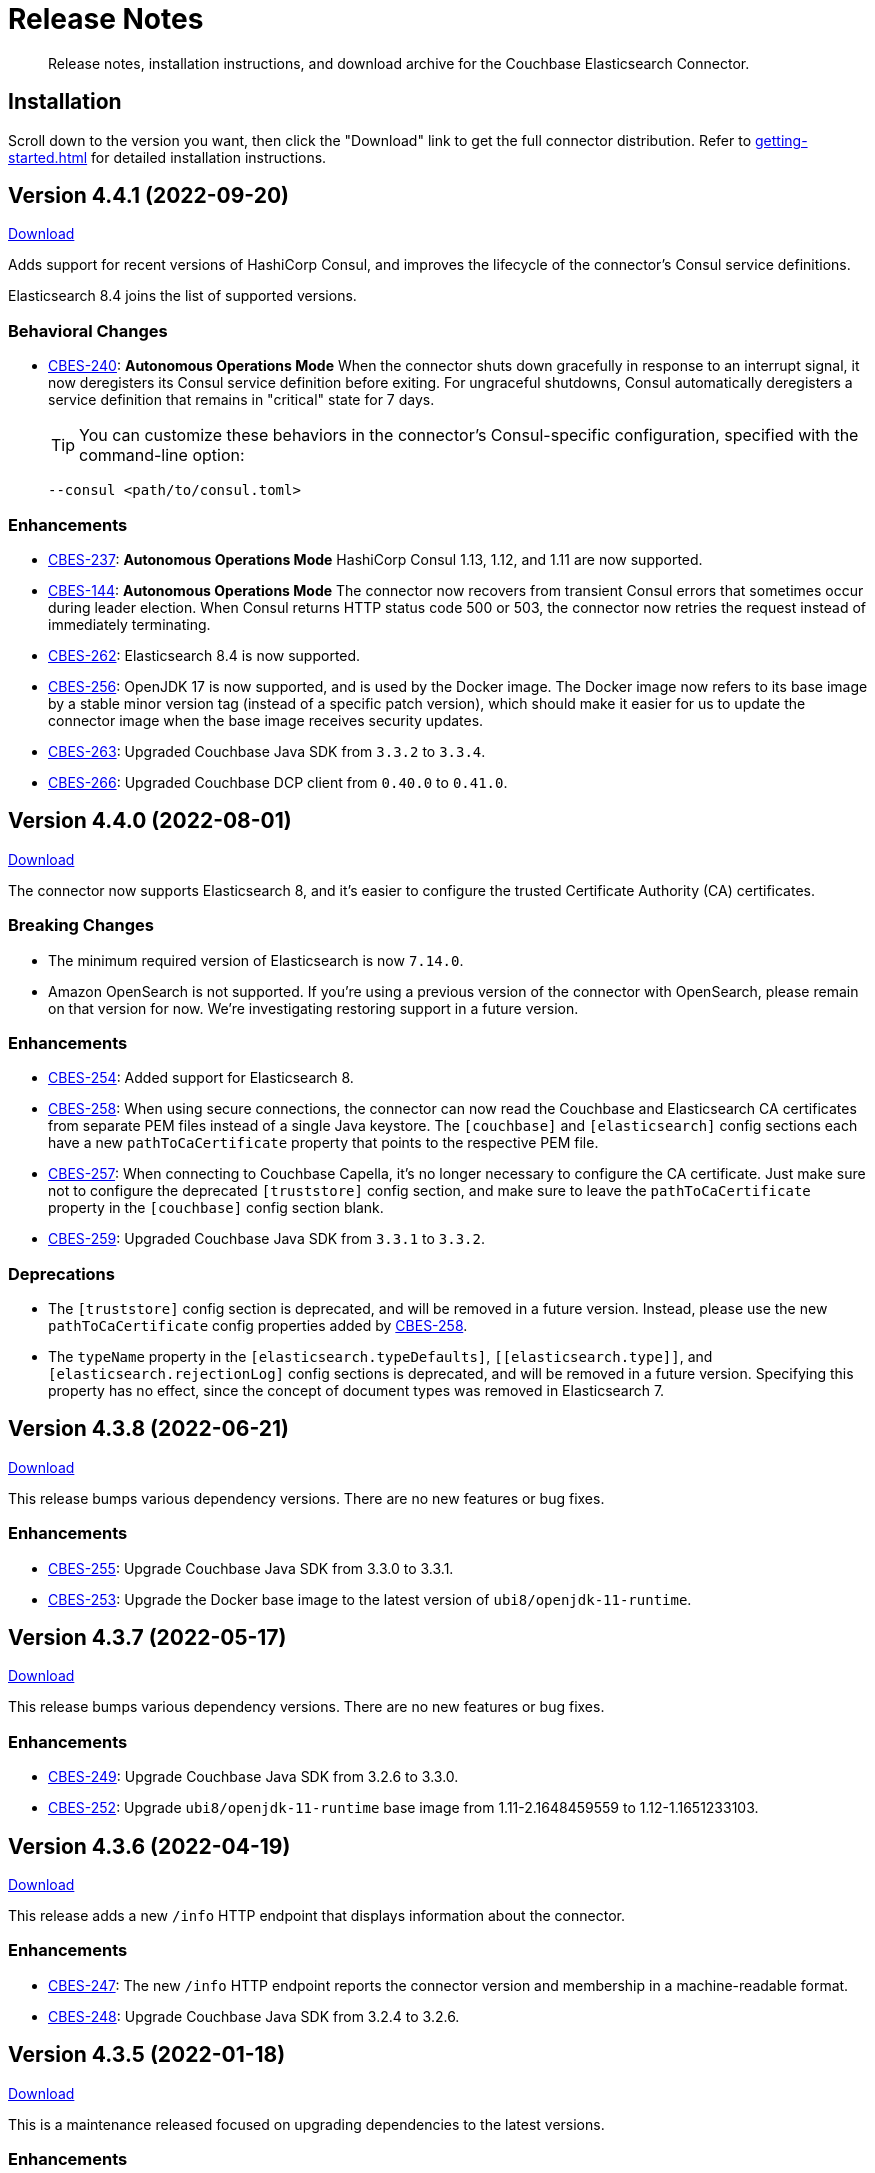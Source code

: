 = Release Notes

[abstract]
Release notes, installation instructions, and download archive for the Couchbase Elasticsearch Connector.

== Installation

Scroll down to the version you want, then click the "Download" link to get the full connector distribution.
Refer to xref:getting-started.adoc[] for detailed installation instructions.

[[v4.4.1]]
== Version 4.4.1 (2022-09-20)

https://packages.couchbase.com/clients/connectors/elasticsearch/4.4.1/couchbase-elasticsearch-connector-4.4.1.zip[Download]

Adds support for recent versions of HashiCorp Consul, and improves the lifecycle of the connector's Consul service definitions.

Elasticsearch 8.4 joins the list of supported versions.

=== Behavioral Changes

* https://issues.couchbase.com/browse/CBES-240[CBES-240]:
*Autonomous Operations Mode* When the connector shuts down gracefully in response to an interrupt signal, it now deregisters its Consul service definition before exiting.
For ungraceful shutdowns, Consul automatically deregisters a service definition that remains in "critical" state for 7 days.
+
TIP: You can customize these behaviors in the connector's Consul-specific configuration, specified with the command-line option:
+
[source,shell]
----
--consul <path/to/consul.toml>
----

=== Enhancements

* https://issues.couchbase.com/browse/CBES-237[CBES-237]:
*Autonomous Operations Mode* HashiCorp Consul 1.13, 1.12, and 1.11 are now supported.

* https://issues.couchbase.com/browse/CBES-144[CBES-144]:
*Autonomous Operations Mode* The connector now recovers from transient Consul errors that sometimes occur during leader election.
When Consul returns HTTP status code 500 or 503, the connector now retries the request instead of immediately terminating.

* https://issues.couchbase.com/browse/CBES-262[CBES-262]:
Elasticsearch 8.4 is now supported.

* https://issues.couchbase.com/browse/CBES-256[CBES-256]:
OpenJDK 17 is now supported, and is used by the Docker image.
The Docker image now refers to its base image by a stable minor version tag (instead of a specific patch version), which should make it easier for us to update the connector image when the base image receives security updates.

* https://issues.couchbase.com/browse/CBES-263[CBES-263]:
Upgraded Couchbase Java SDK from `3.3.2` to `3.3.4`.

* https://issues.couchbase.com/browse/CBES-266[CBES-266]:
Upgraded Couchbase DCP client from `0.40.0` to `0.41.0`.

[[v4.4.0]]
== Version 4.4.0 (2022-08-01)

https://packages.couchbase.com/clients/connectors/elasticsearch/4.4.0/couchbase-elasticsearch-connector-4.4.0.zip[Download]

The connector now supports Elasticsearch 8, and it's easier to configure the trusted Certificate Authority (CA) certificates.

=== Breaking Changes

* The minimum required version of Elasticsearch is now `7.14.0`.

* Amazon OpenSearch is not supported.
If you're using a previous version of the connector with OpenSearch, please remain on that version for now.
We're investigating restoring support in a future version.

=== Enhancements

* https://issues.couchbase.com/browse/CBES-254[CBES-254]:
Added support for Elasticsearch 8.

* https://issues.couchbase.com/browse/CBES-258[CBES-258]:
When using secure connections, the connector can now read the Couchbase and Elasticsearch CA certificates from separate PEM files instead of a single Java keystore.
The `[couchbase]` and `[elasticsearch]` config sections each have a new `pathToCaCertificate` property that points to the respective PEM file.

* https://issues.couchbase.com/browse/CBES-257[CBES-257]:
When connecting to Couchbase Capella, it's no longer necessary to configure the CA certificate.
Just make sure not to configure the deprecated `[truststore]` config section, and make sure to leave the `pathToCaCertificate` property in the `[couchbase]` config section blank.

* https://issues.couchbase.com/browse/CBES-259[CBES-259]:
Upgraded Couchbase Java SDK from `3.3.1` to `3.3.2`.

=== Deprecations

* The `[truststore]` config section is deprecated, and will be removed in a future version.
Instead, please use the new `pathToCaCertificate` config properties added by https://issues.couchbase.com/browse/CBES-258[CBES-258].

* The `typeName` property in the `[elasticsearch.typeDefaults]`, `\[[elasticsearch.type]]`, and `[elasticsearch.rejectionLog]` config sections is deprecated, and will be removed in a future version.
Specifying this property has no effect, since the concept of document types was removed in Elasticsearch 7.

[[v4.3.8]]
== Version 4.3.8 (2022-06-21)

https://packages.couchbase.com/clients/connectors/elasticsearch/4.3.8/couchbase-elasticsearch-connector-4.3.8.zip[Download]

This release bumps various dependency versions.
There are no new features or bug fixes.

=== Enhancements

* https://issues.couchbase.com/browse/CBES-255[CBES-255]:
Upgrade Couchbase Java SDK from 3.3.0 to 3.3.1.

* https://issues.couchbase.com/browse/CBES-253[CBES-253]:
Upgrade the Docker base image to the latest version of `ubi8/openjdk-11-runtime`.


[[v4.3.7]]
== Version 4.3.7 (2022-05-17)

https://packages.couchbase.com/clients/connectors/elasticsearch/4.3.7/couchbase-elasticsearch-connector-4.3.7.zip[Download]

This release bumps various dependency versions.
There are no new features or bug fixes.

=== Enhancements

* https://issues.couchbase.com/browse/CBES-249[CBES-249]:
Upgrade Couchbase Java SDK from 3.2.6 to 3.3.0.

* https://issues.couchbase.com/browse/CBES-252[CBES-252]:
Upgrade `ubi8/openjdk-11-runtime` base image from 1.11-2.1648459559 to 1.12-1.1651233103.

[[v4.3.6]]
== Version 4.3.6 (2022-04-19)

https://packages.couchbase.com/clients/connectors/elasticsearch/4.3.6/couchbase-elasticsearch-connector-4.3.6.zip[Download]

This release adds a new `/info` HTTP endpoint that displays information about the connector.

=== Enhancements

* https://issues.couchbase.com/browse/CBES-247[CBES-247]:
The new `/info` HTTP endpoint reports the connector version and membership in a machine-readable format.

* https://issues.couchbase.com/browse/CBES-248[CBES-248]:
Upgrade Couchbase Java SDK from 3.2.4 to 3.2.6.

[[v4.3.5]]
== Version 4.3.5 (2022-01-18)

https://packages.couchbase.com/clients/connectors/elasticsearch/4.3.5/couchbase-elasticsearch-connector-4.3.5.zip[Download]

This is a maintenance released focused on upgrading dependencies to the latest versions.

=== Enhancements

* https://issues.couchbase.com/browse/CBES-238[CBES-238]:
Resolved an incompatibility with Consul 1.10.

* https://issues.couchbase.com/browse/CBES-241[CBES-241]:
Upgraded Log4j from 2.17.0 to 2.17.1.

NOTE: *Regarding CVE-2021-44832:* The connector’s out-of-the-box logging configuration does not use Log4j’s JDBC appender.
You may still wish to upgrade to avoid false positives from vulnerability scanners.

* https://issues.couchbase.com/browse/CBES-245[CBES-245]:
Upgraded Couchbase DCP client from 0.38.0 to 0.39.0:

** https://issues.couchbase.com/browse/JDCP-210[JDCP-210]
Authentication no longer fails when credentials have non-ASCII characters and the system default encoding is not UTF-8.

* https://issues.couchbase.com/browse/CBES-242[CBES-242]:
Upgraded other dependencies to the latest versions.

[[v4.2.15]]
== Version 4.2.15 (2022-01-18)

https://packages.couchbase.com/clients/connectors/elasticsearch/4.2.15/couchbase-elasticsearch-connector-4.2.15.zip[Download]

This release upgrades Log4j again (sigh).

NOTE: *Regarding CVE-2021-44832:* The connector's out-of-the-box logging configuration does not use Log4j's JDBC appender.
You may still wish to upgrade to avoid false positives from vulnerability scanners.

=== Enhancements

* https://issues.couchbase.com/browse/CBES-241[CBES-241]:
Upgrade Log4j from 2.17.0 to 2.17.1.

[[v4.3.4]]
== Version 4.3.4 (2021-12-21)

https://packages.couchbase.com/clients/connectors/elasticsearch/4.3.4/couchbase-elasticsearch-connector-4.3.4.zip[Download]

This release makes it easier to xref:kubernetes.adoc[deploy the connector in Kubernetes], and upgrades Log4j from 2.15.0 to 2.17.0.

=== Enhancements

* https://issues.couchbase.com/browse/CBES-232[CBES-232]:
Upgraded Log4j from 2.15.0 to 2.17.0.
This prevents vulnerability scanners from flagging Log4j 2.15.0 as a potential security risk.

NOTE: All versions of the connector are immune to CVE-2021-45046 and CVE-2021-45105 because the connector does not use the Thread Context Map / Mapped Diagnostic Context (MDC) feature of Log4j.

* https://issues.couchbase.com/browse/CBES-200[CBES-200]:
Added basic Kubernetes integration.
See the new documentation page, xref:kubernetes.adoc[].

* https://issues.couchbase.com/browse/CBES-226[CBES-226]:
Added a LICENSE file to the distribution archive (Apache License Version 2.0, same as before).

* https://issues.couchbase.com/browse/CBES-234[CBES-234]:
Upgraded DCP client from 0.37.0 to 0.38.0 for better error messages if the Couchbase user does not have the required permissions.

* https://issues.couchbase.com/browse/CBES-235[CBES-235]:
Upgraded Couchbase Java client from 3.2.0 to 3.2.4 to pick up the latest dependency versions.


[[v4.2.14]]
== Version 4.2.14 (2021-12-21)

https://packages.couchbase.com/clients/connectors/elasticsearch/4.2.14/couchbase-elasticsearch-connector-4.2.14.zip[Download]

This release upgrades Log4j from 2.15.0 to 2.17.0.

=== Enhancements

* https://issues.couchbase.com/browse/CBES-232[CBES-232]:
Upgraded Log4j from 2.15.0 to 2.17.0.
This prevents vulnerability scanners from flagging Log4j 2.15.0 as a potential security risk.

NOTE: All versions of the connector are immune to CVE-2021-45046 and CVE-2021-45105 because the connector does not use the Thread Context Map / Mapped Diagnostic Context (MDC) feature of Log4j.

[[v4.3.3]]
== Version 4.3.3 (2021-12-10)

https://packages.couchbase.com/clients/connectors/elasticsearch/4.3.3/couchbase-elasticsearch-connector-4.3.3.zip[Download]

This release fixes a high severity vulnerability related to Log4j 2.
All users should upgrade the connector to 4.3.3 (or 4.2.13) as soon as possible.

=== Bug Fixes

* https://issues.couchbase.com/browse/CBES-230[CBES-230]:
Upgrade Log4j 2 from 2.14.1 to 2.15.0 to address CVE-2021-44228.

[[v4.2.13]]
== Version 4.2.13 (2021-12-10)

https://packages.couchbase.com/clients/connectors/elasticsearch/4.2.13/couchbase-elasticsearch-connector-4.2.13.zip[Download]

This release fixes a high severity vulnerability related to Log4j 2.
All users should upgrade the connector to 4.2.13 (or 4.3.3 and later) as soon as possible.

=== Bug Fixes

* https://issues.couchbase.com/browse/CBES-230[CBES-230]:
Upgrade Log4j 2 from 2.14.1 to 2.15.0 to address CVE-2021-44228.


[[v4.3.2]]
== Version 4.3.2 (2021-10-19)

https://packages.couchbase.com/clients/connectors/elasticsearch/4.3.2/couchbase-elasticsearch-connector-4.3.2.zip[Download]

This version reduces the default flow control buffer size to a more reasonable value and improves DCP diagnostics.

=== Enhancements

* https://issues.couchbase.com/browse/CBES-224[CBES-224]:
The default flow control buffer size is now 16 MB instead of 128 MB.
This makes it less likely the connector will run out of memory under heavy load with the default heap size.
The documentation now describes how the DCP https://docs.couchbase.com/elasticsearch-connector/current/configuration.html#dcp[flowControlBuffer] config property affects the connector's memory requirements.

* https://issues.couchbase.com/browse/CBES-223[CBES-223]:
Upgraded DCP client from 0.36.0 to 0.37.0.
This upgrade adds a workaround for https://issues.couchbase.com/browse/MB-48655[MB-48655] so all versions of Couchbase now correctly log DCP diagnostic messages from the connector.

* https://issues.couchbase.com/browse/CBES-222[CBES-222]:
The connector no longer logs the Couchbase Server version.
Prior to this change the log message always had a placeholder version of `9999.0.0` which was misleading.

[[v4.3.1]]
== Version 4.3.1 (2021-08-20)

https://packages.couchbase.com/clients/connectors/elasticsearch/4.3.1/couchbase-elasticsearch-connector-4.3.1.zip[Download]

This release restores compatibility with Couchbase Server 7.0.2.

If you are currently using a connector version between 4.2.2 and 4.3.0 inclusive, please upgrade to 4.3.1 or later before upgrading Couchbase Server beyond 7.0.1.

=== Enhancements

* https://issues.couchbase.com/browse/CBES-221[CBES-221]:
Upgraded the DCP client from 0.35.0 to 0.36.0 for compatibility with Couchbase Server 7.0.2.

[[v4.3.0]]
== Version 4.3.0 (2021-07-20)

https://packages.couchbase.com/clients/connectors/elasticsearch/4.3.0/couchbase-elasticsearch-connector-4.3.0.zip[Download]

This release stabilizes the configuration options for working with Couchbase 7 Scopes and Collections.
All previously "uncommitted" options are promoted to "committed" status.

=== Enhancements

* The config options for working with Couchbase 7 Scopes and Collections are now part of the "committed" API.

* All other "uncommitted" config options are promoted to "committed" status as well.

=== Breaking Changes

* https://issues.couchbase.com/browse/CBES-215[CBES-215]:
**The connector now requires Java 11 (or later).**

* https://issues.couchbase.com/browse/CBES-212[CBES-212]:
**Elasticsearch 5 is no longer supported.**
It still works (at least for now), but we're no longer testing it.
Please upgrade to a more recent version of Elasticsearch.

* The deprecated `cbes.backfill*` metrics have been removed.
As a replacement, please use the `cbes.backlog` metric which gives ongoing insight into the connector's performance.

[[v4.2.12]]
== Version 4.2.12 (2021-07-20)

https://packages.couchbase.com/clients/connectors/elasticsearch/4.2.12/couchbase-elasticsearch-connector-4.2.12.zip[Download]

This release upgrades various dependencies to the latest versions and improves how permanent indexing failures are logged.

=== Enhancements

* https://issues.couchbase.com/browse/CBES-213[CBES-213]:
When logging permanent indexing failures, the connector now sanitizes the contents of the failure message to ensure sensitive information is redacted.

* https://issues.couchbase.com/browse/CBES-209[CBES-209]:
Upgraded the Couchbase Java SDK from 3.1.3 to 3.2.0.

* https://issues.couchbase.com/browse/CBES-217[CBES-217]:
Upgraded the DCP client from 0.34.0 to 0.35.0.

* https://issues.couchbase.com/browse/CBES-211[CBES-211]:
Upgraded various dependencies to the latest versions.

[[v4.2.11]]
== Version 4.2.11 (2021-05-18)

https://packages.couchbase.com/clients/connectors/elasticsearch/4.2.11/couchbase-elasticsearch-connector-4.2.11.zip[Download]

This release makes it easier for custom tools to parse config files that have environment variable placeholders.

=== Enhancements

* https://issues.couchbase.com/browse/CBES-206[CBES-206]:
Integer and boolean config properties can now be specified as strings.
For example: `7` and `'7'` are now both valid for an integer property, and `true` and `'true'` are now both valid for a boolean property.
This lets you use environment variable placeholders for integer and boolean properties without invalidating the TOML syntax -- just enclose them in quotes, like: `'${SOME_INTEGER}'`.
The connector resolves placeholders before parsing the TOML, so it doesn't care about the invalid syntax; this change just makes it easier for other tools to parse the connector config file.

[[v4.2.10]]
== Version 4.2.10 (2021-04-20)

https://packages.couchbase.com/clients/connectors/elasticsearch/4.2.10/couchbase-elasticsearch-connector-4.2.10.zip[Download]

This release brings minor improvements to monitoring and configurability.

=== Enhancements

* https://issues.couchbase.com/browse/CBES-202[CBES-202]:
The connector now waits until it has connected to both Couchbase and Elasticsearch before starting the HTTP server for the `/metrics` endpoint.
This makes it more useful as a "readiness" probe.

* https://issues.couchbase.com/browse/CBES-204[CBES-204]:
Added a new `[couchbase.env]` xref:configuration.adoc#couchbase-env[config section] for tuning Couchbase Java SDK settings.

* https://issues.couchbase.com/browse/CBES-203[CBES-203]:
Upgraded the Couchbase Java SDK from 3.1.2 to https://docs.couchbase.com/java-sdk/3.1/project-docs/sdk-release-notes.html#version-3-1-3-2-march-2021[3.1.3].

* https://issues.couchbase.com/browse/CBES-205[CBES-205]:
Upgraded the DCP client from 0.33.0 to 0.34.0.

[[v4.2.9]]
== Version 4.2.9 (2021-03-16)

https://packages.couchbase.com/clients/connectors/elasticsearch/4.2.9/couchbase-elasticsearch-connector-4.2.9.zip[Download]

This release improves diagnostic logging and fixes an issue with scopes & collections.

=== Enhancements

* https://issues.couchbase.com/browse/CBES-192[CBES-192]:
When the new `logDocumentLifecycle` config property is set to true in the https://docs.couchbase.com/elasticsearch-connector/4.2/configuration.html#logging[logging] section, the connector writes detailed log entries as each document flows through the connector.

* https://issues.couchbase.com/browse/CBES-198[CBES-198]:
Log redaction is now configurable via the new `redactionLevel` config property in the https://docs.couchbase.com/elasticsearch-connector/4.2/configuration.html#logging[logging] section.

* https://issues.couchbase.com/browse/CBES-199[CBES-199]:
Upgraded the DCP client from 0.32.0 to 0.33.0.

=== Bug Fixes

* https://issues.couchbase.com/browse/CBES-193[CBES-193]:
If two documents in different collections had the same ID, and both were processed by the connector in the same batch, one would be incorrectly flagged as a duplicate and dropped, even if it had a different destination index.
With this fix, documents are never considered duplicates if they have different destination indexes.
_This issue only affected users experimenting with the Scopes & Collections feature._

[[v4.2.8]]
== Version 4.2.8 (2021-02-16)

https://packages.couchbase.com/clients/connectors/elasticsearch/4.2.8/couchbase-elasticsearch-connector-4.2.8.zip[Download]

This release adds uncommitted support for client certificate authentication (mTLS), adds hostname verification for secure DCP connections, and improves the stability of the connector.

=== Enhancements

* https://issues.couchbase.com/browse/CBES-183[CBES-183]:
When secure connections are enabled, it is now possible to authenticate with Couchbase and/or Elasticsearch using an X.509 certificate instead of a username & password.
See the https://docs.couchbase.com/elasticsearch-connector/current/configuration.html#client-certificates[Client Certificates documentation] for details.
(This feature is added as "uncommitted", meaning it may change without notice.)

* https://issues.couchbase.com/browse/CBES-187[CBES-187]:
Errors during an early phase of connector startup were written to the console instead of being logged.
Now these errors will appear in the log as well.

* https://issues.couchbase.com/browse/CBES-189[CBES-189]:
Upgraded the Couchbase Java SDK from 3.1.0 to 3.1.2.

* https://issues.couchbase.com/browse/CBES-188[CBES-188]:
Upgraded the DCP client from 0.31.0 to 0.32.0.

* https://issues.couchbase.com/browse/JDCP-188[JDCP-188]:
Previously, TLS hostname verification was done only for the Couchbase Java client connection; now the DCP client connection is verified as well.

=== Bug Fixes

** https://issues.couchbase.com/browse/JDCP-183[JDCP-183]:
If an invalid stream offset is detected, the connector will now fail fast instead of potentially corrupting the saved checkpoint.

** https://issues.couchbase.com/browse/JDCP-184[JDCP-184]:
Resolved an issue that could cause a flow control deadlock when streaming from a subset of a bucket's collections or scopes.

[[v4.2.7]]
== Version 4.2.7 (2021-01-19)

https://packages.couchbase.com/clients/connectors/elasticsearch/4.2.7/couchbase-elasticsearch-connector-4.2.7.zip[Download]

For those running the connector in Autonomous Operations mode, this release improves compatibility with recent Consul versions.

=== Enhancements

* https://issues.couchbase.com/browse/CBES-185[CBES-185]:
The connector no longer fails to start when using Consul version 1.8.4 and later.
The list of tested and supported Consul versions now includes Consul 1.9.1.

[[v4.2.6]]
== Version 4.2.6 (2020-12-15)

https://packages.couchbase.com/clients/connectors/elasticsearch/4.2.6/couchbase-elasticsearch-connector-4.2.6.zip[Download]

This release brings improvements to monitoring and adds an option for disabling TLS certificate hostname verification.

=== Enhancements

* https://issues.couchbase.com/browse/CBES-184[CBES-184]:
The connector now exposes Prometheus metrics at `/metrics/prometheus`.
Prometheus metrics are "Uncommitted API" and subject to change between releases without notice.
The original Dropwizard JSON metrics are still available at `/metrics`, and can now be accessed at the alternative path `/metrics/dropwizard`.

* https://issues.couchbase.com/browse/CBES-181[CBES-181]:
Added a new config property, `hostnameVerification` (default: `true`).
Couchbase TLS certificate hostname verification was silently enabled by default in version 4.2.3.
If this caused problems for your deployment, and you are unable to issue certificates matching the Couchbase server nodes, you can now disable hostname verification by setting this new config property to `false`.

* https://issues.couchbase.com/browse/CBES-182[CBES-182]:
Upgraded the Couchbase Java SDK from 3.0.9 to 3.1.0.

[[v4.2.5]]
== Version 4.2.5 (2020-11-17)

https://packages.couchbase.com/clients/connectors/elasticsearch/4.2.5/couchbase-elasticsearch-connector-4.2.5.zip[Download]

This release fixes an issue with configuring secure connections to Elasticsearch using custom ports.
It also adds a new metric for monitoring the replication backlog.

=== Enhancements

* https://issues.couchbase.com/browse/CBES-121[CBES-121]:
Added new `cbes.backlog` metric which estimates the number of Couchbase document changes yet to be processed.
This is a general indication of how well the connector is keeping up with changes in Couchbase.
Note that the count only includes changes in the Couchbase partitions handled by the connector instance reporting the metric.
Unlike `cbes.backfill`, this value is dynamic; it goes up when changes happen in Couchbase, and goes down as the changes are processed by the connector.

* https://issues.couchbase.com/browse/CBES-178[CBES-178]:
Upgraded the DCP client from 0.30.0 to 0.31.0.

=== Bug Fixes

* https://issues.couchbase.com/browse/CBES-179[CBES-179]:
Fixed an issue that prevented the connector from establishing a secure connection to Elasticsearch if a custom port was specified.

[[v4.2.4]]
== Version 4.2.4 (2020-10-20)

https://packages.couchbase.com/clients/connectors/elasticsearch/4.2.4/couchbase-elasticsearch-connector-4.2.4.zip[Download]

This release improves compatibility with Couchbase Cloud, and fixes a few minor issues.

=== Enhancements

* https://issues.couchbase.com/browse/CBES-170[CBES-170]:
Bootstrap performance is improved when specifying custom ports.

* https://issues.couchbase.com/browse/CBES-175[CBES-175]:
Upgraded the Couchbase Java SDK from 3.0.6 to 3.0.9.
The connector no longer logs spurious warnings about being unable to fetch collections manifests.

* https://issues.couchbase.com/browse/CBES-177[CBES-177]:
Upgraded the DCP client from 0.28.0 to 0.30.0.

=== Bug Fixes

* https://issues.couchbase.com/browse/CBES-173[CBES-173]:
Fixed a regression in version 4.2.3 that broke alternate address resolution.
The connector now handles DNS SRV and alternate addresses correctly, and can connect to Couchbase Cloud or other network environments that use alternate addresses.

* https://issues.couchbase.com/browse/CBES-172[CBES-172]:
Removed duplicate command line scripts from the ZIP archive.
You can now `unzip` the archive without being prompted about overwriting the duplicate files.

[[v4.2.3]]
== Version 4.2.3 (2020-07-21)

https://packages.couchbase.com/clients/connectors/elasticsearch/4.2.3/couchbase-elasticsearch-connector-4.2.3.zip[Download]

This release adds "uncommitted" support for Collections and Scopes, a new feature planned for Couchbase Server 7.0.

=== Enhancements

* https://issues.couchbase.com/browse/CBES-163[CBES-163]:
Type definitions now have a `matchOnQualifiedKey` property that lets a rule match against the qualified document name, which includes the scope and collection.
This enables type definition rules that write to an Elasticsearch index whose name matches the Couchbase collection name.

* https://issues.couchbase.com/browse/CBES-164[CBES-164]:
The `[couchbase]` config section now has optional `scope` and `collection` properties that limit the replication to a single scope or to a set of collections.

* https://issues.couchbase.com/browse/CBES-165[CBES-165]:
The `[couchbase]` config section now has optional `metadataCollection` property that controls which collection is used to store metadata like replication checkpoints.

=== Known Issues

* https://issues.couchbase.com/browse/CBES-170[CBES-170]:
If you specify a custom port for a Couchbase host, it can take a long while to connect, and the connector will log lots of warnings about being unable to connect to the KV service.

The workaround is to bootstrap using a KV port (default 11210) instead of a manager port (default 8091), and to explicitly tag the port as belonging to the KV service, like this:

[source,toml]
----
hosts = ['example.com:12345=kv']
----

[[v4.2.2]]
== Version 4.2.2 (2020-05-19)

https://packages.couchbase.com/clients/connectors/elasticsearch/4.2.2/couchbase-elasticsearch-connector-4.2.2.zip[Download]

The connector now behaves better in environments where DNS entries are highly dynamic.
Instead of caching resolved hostnames, it now resolves hostnames prior to every connection attempt.

This release also improves decompression performance, activates Netty native transports, and fixes a bug that prevented the 'couchbase.network' config setting from being honored.

The compatibility matrix is updated to add support for Elasticsearch 7.6 and 7.7.
Elasticsearch versions prior to 6.6 are dropped due to end of life, with the exception of 5.6.16.

=== Bug Fixes

* https://issues.couchbase.com/browse/CBES-155[CBES-155] Couchbase client ignores 'couchbase.network' config setting

=== Enhancements

* https://issues.couchbase.com/browse/JDCP-156[JDCP-163] Force DNS lookups on reconnect
* https://issues.couchbase.com/browse/JDCP-156[JDCP-156] Enable Netty native transports by default
* https://issues.couchbase.com/browse/JDCP-82[JDCP-82] Decompress with org.iq80.snappy instead of Netty
* https://issues.couchbase.com/browse/CBES-158[CBES-158] Upgrade Couchbase SDK from 2.7.11 to 2.7.15
* https://issues.couchbase.com/browse/CBES-154[CBES-154] Upgrade DCP client from 0.25.0 to 0.28.0
* https://issues.couchbase.com/browse/JDCP-146[JDCP-146] Upgrade Netty from 4.0.56 to 4.1.48

[[v4.2.1]]
== Version 4.2.1 (2020-01-21)

https://packages.couchbase.com/clients/connectors/elasticsearch/4.2.1/couchbase-elasticsearch-connector-4.2.1.zip[Download]

This maintenance release addresses an issue with shutdown hooks that could prevent the connector from terminating in some circumstances.

Also fixed in this release, bulk request timeouts longer than 30 seconds are now honored instead of being reduced to 30 seconds.

Metrics from the Couchbase DCP client are now included in the metrics report, along with gauges for CPU load.

=== Bug Fixes

* https://issues.couchbase.com/browse/CBES-147[CBES-147] Stuck shutdown hook can prevent/delay JVM termination
* https://issues.couchbase.com/browse/CBES-149[CBES-149] Bulk request timeout is capped at 30 seconds

=== Enhancements

* https://issues.couchbase.com/browse/CBES-143[CBES-143] Report DCP metrics
* https://issues.couchbase.com/browse/CBES-148[CBES-148] Report CPU usage metrics
* https://issues.couchbase.com/browse/CBES-150[CBES-150] Upgrade Couchbase client to 2.7.11 and DCP client to 0.25.0

[[v4.2.0]]
== Version 4.2.0 (2019-10-15)

https://packages.couchbase.com/clients/connectors/elasticsearch/4.2.0/couchbase-elasticsearch-connector-4.2.0.zip[Download]

Hot on the heels of 4.1, we're releasing 4.2 with support for connecting directly to an Amazon Elasticsearch Service instance.
There's a new `[elasticsearch.aws]` config section for specifying the AWS region of the service.
Amazon credentials are obtained from the https://docs.aws.amazon.com/sdk-for-java/v1/developer-guide/credentials.html[Default Credential Provider Chain].

Also new in 4.2, the `cbes-consul` command now takes an optional `--consul-config` argument which points to a separate config file where you can specify a Consul ACL token.

On the version compatibility front, we've added support for Elasticsearch 7.4 and removed support for Elasticsearch 5.4 (which reached EOL on 2018-11-04).

=== Enhancements

* https://issues.couchbase.com/browse/CBES-129[CBES-129] Support direct connections to Amazon Elasticsearch Service
* https://issues.couchbase.com/browse/CBES-140[CBES-140] Support ACL Token Authentication when communicating with Consul
* https://issues.couchbase.com/browse/CBES-141[CBES-141] Extend support coverage to Elasticsearch 7.4

[[v4.1.0]]
== Version 4.1.0 (2019-09-05)

https://packages.couchbase.com/clients/connectors/elasticsearch/4.1.0/couchbase-elasticsearch-connector-4.1.0.zip[Download]

We are excited to unveil the new Autonomous Operations (AO) mode with major improvements to the availability and manageability of the connector.
When the connector is deployed in AO mode, worker processes use your HashiCorp Consul cluster to communicate with each other and automatically distribute the replication workload.
You can add or remove worker processes at any time without having to manually stop and reconfigure all of the workers.
Any worker that fails a health check is automatically removed, and its workload is redistributed among remaining workers.

The new `cbes-consul` command line tool is used to start a worker in AO mode.
It also provides streamlined checkpoint management and the ability to reconfigure or pause/resume all of the workers in an AO group at once.

Also new in this release is support for multi-network configuration.
This feature allows the connector to talk to Couchbase Server nodes that have been configured to advertise alternate network addresses for connecting to the node from outside a container/cloud networking environment.
The new `network` property in the `[couchbase]` section of the configuration gives you control over network selection (although the default value of `auto` is appropriate for most cases).

Finally, the range of supported Elasticsearch versions is extended to include 7.1, 7.2. and 7.3.

=== Enhancements

* https://issues.couchbase.com/browse/CBES-65[CBES-65] Autonomous Operations Mode with Consul
* https://issues.couchbase.com/browse/CBES-135[CBES-135] Expose multi-network config options
* https://issues.couchbase.com/browse/CBES-138[CBES-138] Upgrade to Couchbase client 2.7.9 and DCP client 0.24.0

[[v4.0.2]]
== Version 4.0.2 (2019-05-21)

https://packages.couchbase.com/clients/connectors/elasticsearch/4.0.2/couchbase-elasticsearch-connector-4.0.2.zip[Download]

This maintenance release fixes a bug that prevented some versions of Couchbase Server from rebalancing when the connector is running.

It also adds compatibility with the official Docker images for Elasticsearch 6.7.x and 7.0.x, and is the first version tested against OpenJDK 8 and OpenJDK 11.

=== Enhancements

* https://issues.couchbase.com/browse/CBES-122[CBES-122] Add support for OpenJDK
* https://issues.couchbase.com/browse/CBES-123[CBES-123] Support Elasticsearch 6.7 & 7.0 docker images
* https://issues.couchbase.com/browse/CBES-125[CBES-125] Suppress "types removal" warnings from Elasticsearch 7.0

=== Bug Fixes

* https://issues.couchbase.com/browse/CBES-128[CBES-128] Couchbase Server fails to rebalance if Elasticsearch connector is running

[[v4.0.1]]
== Version 4.0.1 (2019-04-15)

https://packages.couchbase.com/clients/connectors/elasticsearch/4.0.1/couchbase-elasticsearch-connector-4.0.1.zip[Download]

This maintenance release improves the stability of the connector and adds new configuration options.

=== Enhancements

* https://issues.couchbase.com/browse/CBES-90[CBES-90] Ability to use environment variables inside config
* https://issues.couchbase.com/browse/CBES-107[CBES-107] Misleading error message when can't connect to Elasticsearch
* https://issues.couchbase.com/browse/CBES-110[CBES-110] Need document routing to support join
* https://issues.couchbase.com/browse/CBES-114[CBES-114] Allow saving checkpoints in a different bucket

=== Bug Fixes

* https://issues.couchbase.com/browse/CBES-117[CBES-117] Connector exits on values that fail to parse

[[v4.0.0]]
== Version 4.0.0 (2018-10-12)

https://packages.couchbase.com/clients/connectors/elasticsearch/4.0.0/couchbase-elasticsearch-connector-4.0.0.zip[Download]

=== New in this version

* The connector is now a standalone process instead of an Elasticsearch plug-in.

* Compatible with Elasticsearch versions 5 and 6.

* Support for secure connections to Couchbase and Elasticsearch.

* Tools for managing replication checkpoints.

* A "rejection log" for documents Elasticsearch permanently refuses to index.

* Configurable document structure (omit metadata if you don't need it).

* The connector now listens for document changes using the high performance Couchbase Database Change Protocol (DCP).

==== Things to be aware of

CAUTION: This is a major version upgrade.
Because the plug-in and the standalone connector are so different, there is no online upgrade process.
See the xref:migration.adoc[Migration] documentation for details.

* Parent-child relationships are no longer supported, as this feature
was removed in ES 6.

* Routing documents to specific Elasticsearch shards is not implemented.
Please let us know if this feature is still relevant for your deployment.

== Older Releases

Although https://www.couchbase.com/support-policy/enterprise-software[no longer supported], documentation for older releases continues to be available in our https://docs-archive.couchbase.com/home/index.html[docs archive].


